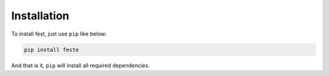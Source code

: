 Installation
=============================================================
To install fest, just use ``pip`` like below:

.. code-block:: bash

    pip install feste

And that is it, ``pip`` will install all required dependencies.